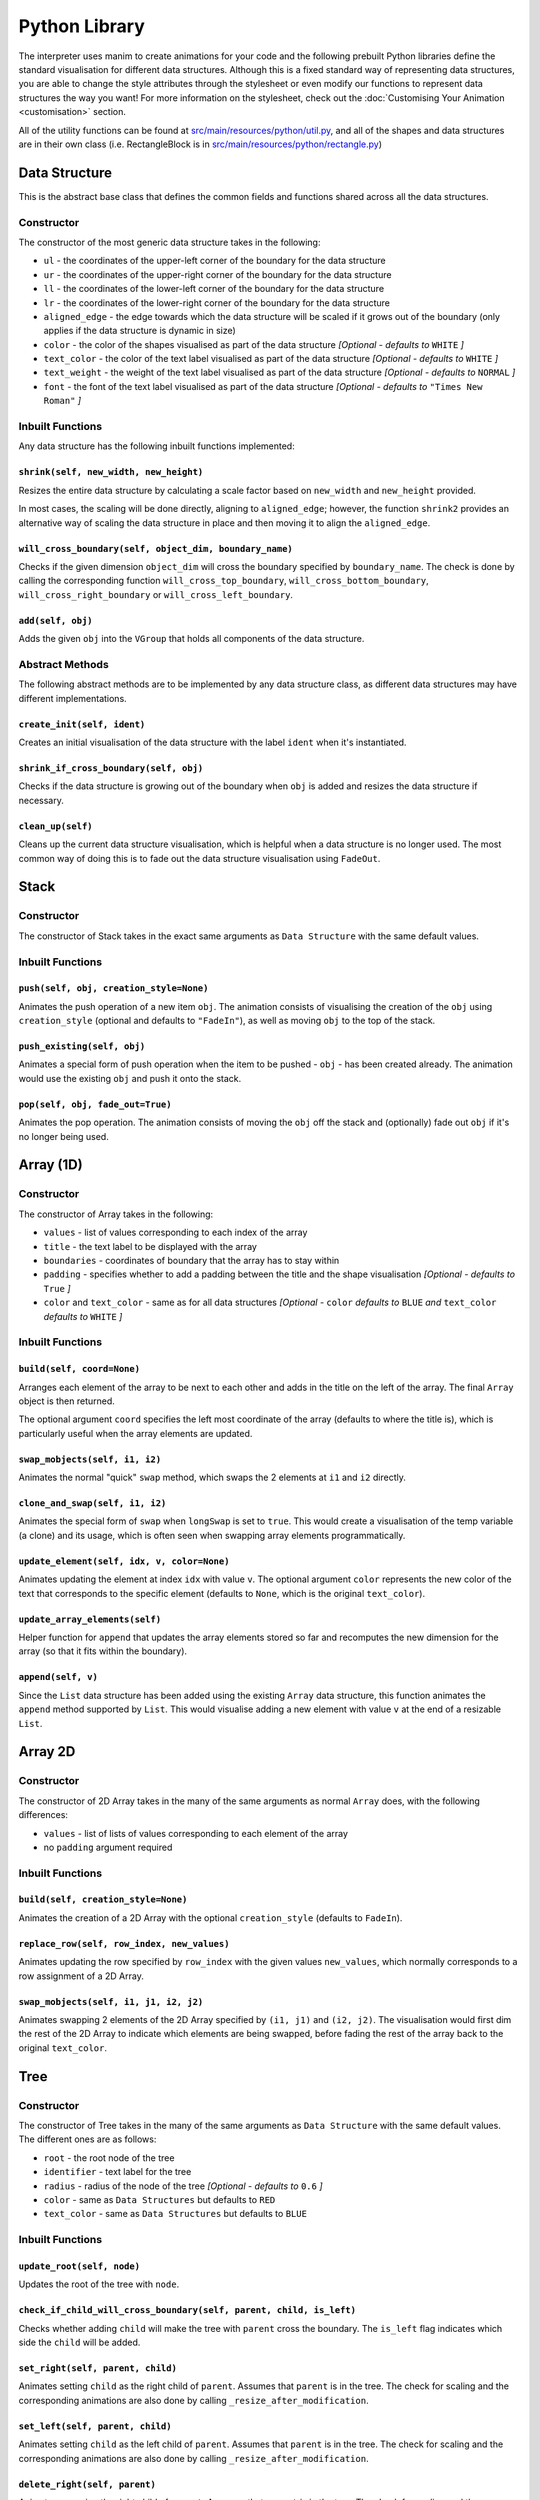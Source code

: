 Python Library
=====================================

The interpreter uses manim to create animations for your code and the following prebuilt Python libraries define the standard visualisation for different data structures.
Although this is a fixed standard way of representing data structures, you are able to change the style attributes through the stylesheet or even modify our functions to represent data structures the way you want! For more information on the stylesheet, check out the :doc:`Customising Your Animation <customisation>` section.

All of the utility functions can be found at `src/main/resources/python/util.py <https://github.com/VAlgoLang/VAlgoLang/tree/master/src/main/resources/python/util.py>`_, and all of the shapes and data structures are in their own class (i.e. RectangleBlock is in `src/main/resources/python/rectangle.py <https://github.com/VAlgoLang/VAlgoLang/tree/master/src/main/resources/python/rectangle.py>`_)

Data Structure
-----------------

This is the abstract base class that defines the common fields and functions shared across all the data structures.

Constructor
^^^^^^^^^^^

The constructor of the most generic data structure takes in the following:

* ``ul`` - the coordinates of the upper-left corner of the boundary for the data structure
* ``ur`` - the coordinates of the upper-right corner of the boundary for the data structure
* ``ll`` - the coordinates of the lower-left corner of the boundary for the data structure
* ``lr`` - the coordinates of the lower-right corner of the boundary for the data structure
* ``aligned_edge`` - the edge towards which the data structure will be scaled if it grows out of the boundary (only applies if the data structure is dynamic in size)
* ``color`` - the color of the shapes visualised as part of the data structure *[Optional - defaults to* ``WHITE`` *]*
* ``text_color`` - the color of the text label visualised as part of the data structure *[Optional - defaults to* ``WHITE`` *]*
* ``text_weight`` - the weight of the text label visualised as part of the data structure *[Optional - defaults to* ``NORMAL`` *]*
* ``font`` - the font of the text label visualised as part of the data structure *[Optional - defaults to* ``"Times New Roman"`` *]*

Inbuilt Functions
^^^^^^^^^^^^^^^^^^

Any data structure has the following inbuilt functions implemented:

``shrink(self, new_width, new_height)``
"""""""""""""""""""""""""""""""""""""""
Resizes the entire data structure by calculating a scale factor based on ``new_width`` and ``new_height`` provided.

In most cases, the scaling will be done directly, aligning to ``aligned_edge``; however, the function ``shrink2`` provides an alternative way of scaling the data structure in place and then moving it to align the ``aligned_edge``.

``will_cross_boundary(self, object_dim, boundary_name)``
""""""""""""""""""""""""""""""""""""""""""""""""""""""""
Checks if the given dimension ``object_dim`` will cross the boundary specified by ``boundary_name``. The check is done by calling the corresponding function ``will_cross_top_boundary``, ``will_cross_bottom_boundary``, ``will_cross_right_boundary`` or ``will_cross_left_boundary``.

``add(self, obj)``
""""""""""""""""""
Adds the given ``obj`` into the ``VGroup`` that holds all components of the data structure.

Abstract Methods
^^^^^^^^^^^^^^^^^^

The following abstract methods are to be implemented by any data structure class, as different data structures may have different implementations.

``create_init(self, ident)``
"""""""""""""""""""""""""""""
Creates an initial visualisation of the data structure with the label ``ident`` when it's instantiated.

``shrink_if_cross_boundary(self, obj)``
"""""""""""""""""""""""""""""""""""""""
Checks if the data structure is growing out of the boundary when ``obj`` is added and resizes the data structure if necessary.

``clean_up(self)``
""""""""""""""""""
Cleans up the current data structure visualisation, which is helpful when a data structure is no longer used. The most common way of doing this is to fade out the data structure visualisation using ``FadeOut``.


Stack
-----

Constructor
^^^^^^^^^^^

The constructor of Stack takes in the exact same arguments as ``Data Structure`` with the same default values.

Inbuilt Functions
^^^^^^^^^^^^^^^^^^

``push(self, obj, creation_style=None)``
"""""""""""""""""""""""""""""""""""""""""
Animates the push operation of a new item ``obj``. The animation consists of visualising the creation of the ``obj`` using ``creation_style`` (optional and defaults to ``"FadeIn"``), as well as moving ``obj`` to the top of the stack.

``push_existing(self, obj)``
"""""""""""""""""""""""""""""
Animates a special form of push operation when the item to be pushed - ``obj`` - has been created already. The animation would use the existing ``obj`` and push it onto the stack.

``pop(self, obj, fade_out=True)``
"""""""""""""""""""""""""""""""""
Animates the pop operation. The animation consists of moving the ``obj`` off the stack and (optionally) fade out ``obj`` if it's no longer being used.


Array (1D)
-----------

Constructor
^^^^^^^^^^^

The constructor of Array takes in the following:

* ``values`` - list of values corresponding to each index of the array
* ``title`` - the text label to be displayed with the array
* ``boundaries`` - coordinates of boundary that the array has to stay within
* ``padding`` - specifies whether to add a padding between the title and the shape visualisation *[Optional - defaults to* ``True`` *]*
* ``color`` and ``text_color`` - same as for all data structures *[Optional -* ``color`` *defaults to* ``BLUE`` *and* ``text_color`` *defaults to* ``WHITE`` *]*

Inbuilt Functions
^^^^^^^^^^^^^^^^^^

``build(self, coord=None)``
""""""""""""""""""""""""""""
Arranges each element of the array to be next to each other and adds in the title on the left of the array. The final ``Array`` object is then returned.

The optional argument ``coord`` specifies the left most coordinate of the array (defaults to where the title is), which is particularly useful when the array elements are updated.

``swap_mobjects(self, i1, i2)``
"""""""""""""""""""""""""""""""
Animates the normal "quick" ``swap`` method, which swaps the 2 elements at ``i1`` and ``i2`` directly.

``clone_and_swap(self, i1, i2)``
""""""""""""""""""""""""""""""""
Animates the special form of ``swap`` when ``longSwap`` is set to ``true``. This would create a visualisation of the temp variable (a clone) and its usage, which is often seen when swapping array elements programmatically.

``update_element(self, idx, v, color=None)``
""""""""""""""""""""""""""""""""""""""""""""
Animates updating the element at index ``idx`` with value ``v``. The optional argument ``color`` represents the new color of the text that corresponds to the specific element (defaults to ``None``, which is the original ``text_color``).

``update_array_elements(self)``
""""""""""""""""""""""""""""""""
Helper function for ``append`` that updates the array elements stored so far and recomputes the new dimension for the array (so that it fits within the boundary).

``append(self, v)``
"""""""""""""""""""
Since the ``List`` data structure has been added using the existing ``Array`` data structure, this function animates the ``append`` method supported by ``List``. This would visualise adding a new element with value ``v`` at the end of a resizable ``List``.


Array 2D
--------

Constructor
^^^^^^^^^^^

The constructor of 2D Array takes in the many of the same arguments as normal ``Array`` does, with the following differences:

* ``values`` - list of lists of values corresponding to each element of the array
* no ``padding`` argument required

Inbuilt Functions
^^^^^^^^^^^^^^^^^^

``build(self, creation_style=None)``
""""""""""""""""""""""""""""""""""""
Animates the creation of a 2D Array with the optional ``creation_style`` (defaults to ``FadeIn``).

``replace_row(self, row_index, new_values)``
""""""""""""""""""""""""""""""""""""""""""""
Animates updating the row specified by ``row_index`` with the given values ``new_values``, which normally corresponds to a row assignment of a 2D Array.

``swap_mobjects(self, i1, j1, i2, j2)``
"""""""""""""""""""""""""""""""""""""""
Animates swapping 2 elements of the 2D Array specified by ``(i1, j1)`` and ``(i2, j2)``. The visualisation would first dim the rest of the 2D Array to indicate which elements are being swapped, before fading the rest of the array back to the original ``text_color``.


Tree
-----

Constructor
^^^^^^^^^^^

The constructor of Tree takes in the many of the same arguments as ``Data Structure`` with the same default values. The different ones are as follows:

* ``root`` - the root node of the tree
* ``identifier`` - text label for the tree
* ``radius`` - radius of the node of the tree *[Optional - defaults to* ``0.6`` *]*
* ``color`` - same as ``Data Structures`` but defaults to ``RED``
* ``text_color`` - same as ``Data Structures`` but defaults to ``BLUE``

Inbuilt Functions
^^^^^^^^^^^^^^^^^^

``update_root(self, node)``
""""""""""""""""""""""""""""
Updates the root of the tree with ``node``.

``check_if_child_will_cross_boundary(self, parent, child, is_left)``
"""""""""""""""""""""""""""""""""""""""""""""""""""""""""""""""""""""
Checks whether adding ``child`` will make the tree with ``parent`` cross the boundary. The ``is_left`` flag indicates which side the ``child`` will be added.

``set_right(self, parent, child)``
"""""""""""""""""""""""""""""""""""
Animates setting ``child`` as the right child of ``parent``. Assumes that ``parent`` is in the tree. The check for scaling and the corresponding animations are also done by calling ``_resize_after_modification``.

``set_left(self, parent, child)``
"""""""""""""""""""""""""""""""""""
Animates setting ``child`` as the left child of ``parent``. Assumes that ``parent`` is in the tree. The check for scaling and the corresponding animations are also done by calling ``_resize_after_modification``.

``delete_right(self, parent)``
""""""""""""""""""""""""""""""
Animates removing the right child of ``parent``. Assumes that ``parent`` is in the tree. The check for scaling and the corresponding animations are also done by calling ``_resize_after_modification``.

``delete_left(self, parent)``
"""""""""""""""""""""""""""""
Animates removing the left child of ``parent``. Assumes that ``parent`` is in the tree. The check for scaling and the corresponding animations are also done by calling ``_resize_after_modification``.

``edit_node_value(self, node, text)``
""""""""""""""""""""""""""""""""""""""
Animates updating the value of ``node`` to ``text``.

``set_reference_right(self, parent, tree)``
"""""""""""""""""""""""""""""""""""""""""""
Animates setting the reference of the right child of ``parent`` to ``tree``. The check for scaling and the corresponding animations are also done by calling ``_resize_after_modification``.

``set_reference_left(self, parent, tree)``
"""""""""""""""""""""""""""""""""""""""""""
Animates setting the reference of the left child of ``parent`` to ``tree``. The check for scaling and the corresponding animations are also done by calling ``_resize_after_modification``.

``_resize_after_modification(self, animations)``
"""""""""""""""""""""""""""""""""""""""""""""""""
Check if scaling needs to be done and appends the animation that scales the tree to ``animations`` if needed. The check is done by calling ``check_positioning``.

``check_positioning(self)``
"""""""""""""""""""""""""""
Checks if the positioning and the size of the tree still fits within the boundary and fully utilises the space; scales the tree (bigger or smaller) if any of the check fails.

``crossing_bottom_border(self)``
"""""""""""""""""""""""""""""""""
Computes the scale factor when the tree crosses the bottom boundary.

``crossing_left_right_border(self, offset_x, scale=10e9)``
"""""""""""""""""""""""""""""""""""""""""""""""""""""""""""
Computes the scle factor if tree crosses the left or right boundary with ``offset_x`` added on both sides.

``grow_if_small(self)``
"""""""""""""""""""""""
Scales the tree bigger if it is not utilising the space allocated fully.

``check_overlapping_children(self, node)``
""""""""""""""""""""""""""""""""""""""""""
Recursively checks if any of left and right child of ``node`` (or its children) are overlapping and scales the tree (or subtree) down if any nodes are overlapping.


Node
-----

The Node is the underlying representation of each node constructed as part of a ``Tree``. Therefore, these two classes are put in the same file `binary_tree.py <https://github.com/VAlgoLang/VAlgoLang/tree/master/src/main/resources/python/binary_tree.py>`_.

Constructor
^^^^^^^^^^^

The constructor of Node takes in all the arguments as ``Tree`` with the same default values. Additionally, it takes in the following:

* ``line_color`` - the color of the line connecting two nodes together *[Optional - defaults to* ``GREEN`` *]*
* ``highlight_color`` - the color to highlight the node outline in when the node has been accessed *[Optional - defaults to* ``YELLOW`` *]*

Inbuilt Functions
^^^^^^^^^^^^^^^^^^

``set_left(self, node, scale)``
"""""""""""""""""""""""""""""""
Sets the left child of the node to ``node`` by calling ``set_left_mobject``. ``scale`` represents the scale factor of how much the tree has been scaled (initially starts as ``1``).

``set_left_mobject(self, shape, vgroup, scale)``
""""""""""""""""""""""""""""""""""""""""""""""""
Animates setting the left of ``shape`` to ``vgroup`` - moving ``vgroup`` to lower left of ``shape`` and adding in the line that connects the two. ``scale`` is passed from ``set_left`` and used to obtain the position offset from ``shape``.

``set_right(self, node, scale)``
"""""""""""""""""""""""""""""""""
Sets the right child of the node to ``node`` by calling ``set_right_mobject``. ``scale`` represents the scale factor of how much the tree has been scaled (initially starts as ``1``).

``set_right_mobject(self, shape, vgroup, scale)``
"""""""""""""""""""""""""""""""""""""""""""""""""
Animates setting the right of ``shape`` to ``vgroup`` - moving ``vgroup`` to lower left of ``shape`` and adding in the line that connects the two. ``scale`` is passed from ``set_right`` and used to obtain the position offset from ``shape``.

``set_reference(self, tree, scale, left)``
""""""""""""""""""""""""""""""""""""""""""
Sets the left or right child of the node to be a reference to ``tree`` (in this case a text label) as data structures are passed by reference. The flag ``left`` indicates whether the left child or the right child is set. ``scale`` represents the scale factor of how much the tree has been scaled (initially starts as ``1``).

``edit_node_value(self, text)``
"""""""""""""""""""""""""""""""""
Changes the text representing the value of the node to ``text``.

``highlight(self, color)``
""""""""""""""""""""""""""""
Highlights the node outline to ``color``.

``unhighlight(self)``
"""""""""""""""""""""""
Unhighlights the node outline.

``set_radius(self, new_radius)``
""""""""""""""""""""""""""""""""""
Changes the radius of the node to ``new_radius`` and scales the node if needed.

``delete_left(self)``
"""""""""""""""""""""""
Animates deleting the left child of the node. Assumes that the node has a left child.

``delete_right(self)``
"""""""""""""""""""""""
Animates deleting the right child of the node. Assumes that the node has a right child.


Code Block
----------

The Code Block is your inputted VAlgoLang code which appears at the bottom left of your screen (by default).

The positioning and whether the Code Block should be rendered are controlled by the stylesheet. Please refer to the :doc:`Customising Your Animation <customisation>` section for a more detailed description of how the stylesheet works.

Constructor
^^^^^^^^^^^

The constructor of Code Block takes in the following:

* ``code`` - list of strings representing each line of code
* ``boundaries`` - coordinates of boundary that the code block has to stay within
* ``syntax_highlighting`` - flag indicating whether syntax highlighting of the code is turned on or not
* ``syntax_highlighting_style`` - the style of syntax highlighting *[Optional - defaults to* ``"inkpot"`` *]*
* ``text_color`` - color of the code *[Optional - defaults to* ``WHITE`` *]*
* ``text_weight`` - weight of the code *[Optional - defaults to* ``NORMAL`` *]*
* ``font`` - font of the code *[Optional - defaults to* ``"Times New Roman"`` *]*
* ``tab_spacing`` - size of tabulation within the code *[Optional - defaults to* ``2`` *]*

For the full list of possible syntax highlighting style, please refer to the :doc:`Customising Your Animation <customisation>` section.

Inbuilt Functions
^^^^^^^^^^^^^^^^^

``build(self)``
""""""""""""""""
Arranges the code block to be correctly formatted and returns the resultant ``VGroup``.

``get_line_at(self, line_number)``
""""""""""""""""""""""""""""""""""
Returns the ``Text`` of the line of code specified by ``line_number``.

Tracking the line that is currently executing is done with an ArrowTip and the ``move_arrow_to_line`` function. If you wish to change that shape, color, or scale, change this line in your construct function.

.. code :: python

    def construct(self):
        ...
        pointer = ArrowTip(color=YELLOW).scale(0.7).flip(TOP)


Variable Block
---------------

The Variable Block displays the list of most recently updated variables and their values at the top left of your screen (by default).

The positioning and whether the Variable Block should be rendered are controlled by the stylesheet. Please refer to the :doc:`Customising Your Animation <customisation>` section for a more detailed description of how the stylesheet works.

Constructor
^^^^^^^^^^^

The constructor of Variable Block takes in the following:

* ``variables`` - list of strings representing the variables and their values
* ``boundaries`` - coordinates of boundary that the variable block has to stay within
* ``text_color`` - color of the text *[Optional - defaults to* ``WHITE`` *]*
* ``text_weight`` - weight of the text *[Optional - defaults to* ``NORMAL`` *]*
* ``font`` - font of the text *[Optional - defaults to* ``"Times New Roman"`` *]*

Inbuilt Functions
^^^^^^^^^^^^^^^^^

``build(self)``
""""""""""""""""
Arranges the variable block to be correctly formatted and returns the resultant ``VGroup``.

``update_variable(self, variables)``
"""""""""""""""""""""""""""""""""""""
Animates updating the variable strings with the given argument ``variables``.


Subtitle Block
--------------

The Subtitle Block displays the list of most recently updated variables and their values at the top left of your screen (by default).

The Subtitle Block holds subtitles generated by the subtitle annotations and the positioning of the Subtitle Block is controlled by the Stlysheet. Please refer to the :ref:`Subtitles <subtitlesannotation>` and :doc:`Customising Your Animation <customisation>` sections for a more detailed description of how the subtitle annotations and stylesheet works.

Constructor
^^^^^^^^^^^

The constructor of Variable Block takes in the following:

* ``end_time`` - time that the subtitle should disappear
* ``boundaries`` - coordinates of boundary that the subtitle block has to stay within
* ``text_color`` - color of the subtitle text *[Optional - defaults to* ``WHITE`` *]*
* ``text_weight`` - weight of the subtitle text *[Optional - defaults to* ``NORMAL`` *]*
* ``font`` - font of the subtitle text *[Optional - defaults to* ``"Times New Roman"`` *]*

Inbuilt Functions
^^^^^^^^^^^^^^^^^

``change_text(self, text)``
"""""""""""""""""""""""""""
Changes the subtitle text to ``text``.

``display(self, text, end_time)``
"""""""""""""""""""""""""""""""""
Displays the given ``text`` as subtitle until the specified ``end_time`` has passed.

``clear(self)``
""""""""""""""""
Clears the current subtitle.

``action(self)``
""""""""""""""""
Same as ``clear``.


Building Blocks
----------------
The visualisation of data structures is built on top of the following building blocks. Feel free to reuse them if you wish to add your own data structure visualisation!

Initial Structure
^^^^^^^^^^^^^^^^^
An initial structure represents the empty state for a data structure, such as for a ``Stack``.

It consists of a line, which can be horizontal or vertical, and a text label indicating the variable name under the line.

Constructor
"""""""""""

The constructor of Initial Structure takes in the following:

* ``text`` - text that is labelled under the line
* ``angle`` - angle of rotation (``0`` for horizontal line, ``TAU/4`` for vertical line)
* ``length`` - length for the line *[Optional - defaults to* ``1.5`` *]*
* ``color`` - color of the line *[Optional - defaults to* ``WHITE`` *]*
* ``text_color`` - color of the text label *[Optional - defaults to* ``WHITE`` *]*
* ``text_weight`` - weight of the text label *[Optional - defaults to* ``NORMAL`` *]*
* ``font`` - font of the text label *[Optional - defaults to* ``"Times New Roman"`` *]*

To add an additional element, create it, and group it with the ``VGroup``.
To change the default position of the label and the distance between the label and the line, change ``DOWN`` and ``SMALL_BUFF`` respectively.

Rectangle Block
^^^^^^^^^^^^^^^

A Rectangle Block represents a rectangle shape with text inside it.

Constructor
"""""""""""

The constructor of Rectangle Block takes in the following:

* ``text`` - text placed inside the rectangle
* ``target`` - a target that the rectangle block would be scaled to match *[Optional - defaults to* ``None`` *]*
* ``width`` - width of the rectangle *[Optional - defaults to* ``1.5`` *]*
* ``width`` - height of the rectangle *[Optional - defaults to* ``0.75`` *]*
* ``color`` - color of the rectangle outline *[Optional - defaults to* ``BLUE`` *]*
* ``text_color`` - color of the text inside the rectangle *[Optional - defaults to* ``WHITE`` *]*
* ``text_weight`` - weight of the text inside the rectangle *[Optional - defaults to* ``NORMAL`` *]*
* ``font`` - font of the text inside the rectangle *[Optional - defaults to* ``"Times New Roman"`` *]*

To add an additional element, create it, and group it with the ``VGroup``.

Inbuilt Functions
"""""""""""""""""

``replace_text(self, new_text, color=None)``
~~~~~~~~~~~~~~~~~~~~~~~~~~~~~~~~~~~~~~~~~~~~
Animates replacement of the text lablel to ``new_text`` inside the rectangle. The optional argument ``color`` represents to the new color of the text (defaults to the same as the original ``text_color``).

``clean_up(self)``
~~~~~~~~~~~~~~~~~~
Cleans up the current Rectangle Block visualisation.


Utility Functions
-----------------

The following is a list of all the utility functions implemented so far, which help to create repeated animation. Feel free to use them if you wish to generate your own animation or contribute!

* ``place_at(self, group, x, y)`` - places ``group`` at the coordinate specified by ``(x, y, 0)``.
* ``move_relative_to_edge(self, group, x, y)`` - moves ``group`` relative to the edge specified by ``(x, y, 0)``.
* ``move_relative_to_obj(self, group, target, x, y)`` - moves ``group`` relative to the object ``target`` specified by ``(x, y, 0)``.
* ``place_relative_to_obj(self, group, target, x, y)`` - places ``group`` relative to the object ``target`` with the offset specified by ``(x, y, 0)``.
* ``fade_out_if_needed(self, mobject)`` - fades out ``mobject`` if it is already on the Scene.
* ``play_animation(self, *args, run_time=1.0)`` - plays the animation(s) passed in as ``*args`` with optional ``run_time`` (defaults to ``1.0``). This is particularly useful as it accounts for all the ``time_object`` that have a duration of time they should appear for, such as ``Subtitle Block``.
* ``move_arrow_to_line(self, line_number, pointer, code_block, code_text)`` - moves the ``pointer`` next to the line of code specified by ``line_number``. Scrolling is also handled here if needed by calling the corresponding ``scroll_down`` and ``scroll_up`` functions. 

The following utility functions are inspired from the `Manim Reddit community <https://www.reddit.com/r/manim/comments/bubyj2/scrolling_mobjects/>`_.

* ``scroll_down(self, group, scrolls)`` - scrolls the ``group`` (``code_text`` in the interpreter) down by ``scrolls`` number of times.
* ``scroll_up(self, group, scrolls)`` - scrolls the ``group`` (``code_text`` in the interpreter) up by ``scrolls`` number of times.